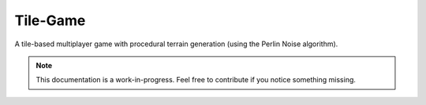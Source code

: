 
Tile-Game
=====

.. image:: https://img.shields.io/badge/repo-GitHub-blue.svg?logo=github&logoColor=white&label=repository
    :alt: GitHub
    :target: https://github.com/SammygoodTunes/Tile-Game

.. image:: https://img.shields.io/github/license/SammygoodTunes/Tile-Game.svg
    :alt: License: MIT
    :target: https://opensource.org/license/mit

.. image:: https://img.shields.io/github/v/release/SammygoodTunes/Tile-Game?include_prereleases&label=pre-release&logo=github
    :alt: Pre-release
    :target: https://github.com/SammygoodTunes/Tile-Game/releases/tag/alpha

.. image:: https://img.shields.io/github/last-commit/SammygoodTunes/Tile-Game?logo=git&logoColor=white
    :alt: Last commit
    :target: https://opensource.org/license/mit

.. Uncomment when officially released:
    image:: https://img.shields.io/github/v/release/SammygoodTunes/Tile-Game
        :alt: Release
        :target:

A tile-based multiplayer game with procedural terrain generation (using the Perlin Noise algorithm).

.. figure:: https://raw.githubusercontent.com/SammygoodTunes/Tile-Game/refs/heads/main/docs/ss.png

.. note::
    This documentation is a work-in-progress. Feel free to contribute if you notice something missing.